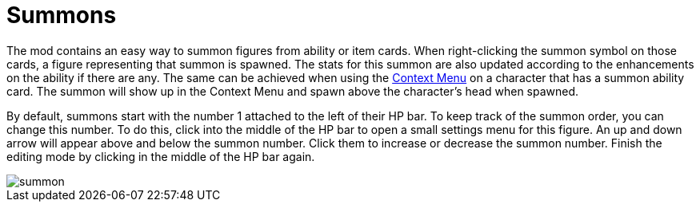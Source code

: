= Summons

The mod contains an easy way to summon figures from ability or item cards.
When right-clicking the summon symbol on those cards, a figure representing that summon is spawned.
The stats for this summon are also updated according to the enhancements on the ability if there are any.
The same can be achieved when using the xref:ROOT:contextMenu.adoc[Context Menu] on a character that has a summon ability card. The summon will show up in the Context Menu and spawn above the character's head when spawned.

By default, summons start with the number 1 attached to the left of their HP bar.
To keep track of the summon order, you can change this number.
To do this, click into the middle of the HP bar to open a small settings menu for this figure.
An up and down arrow will appear above and below the summon number.
Click them to increase or decrease the summon number.
Finish the editing mode by clicking in the middle of the HP bar again.

image::summon.gif[]
